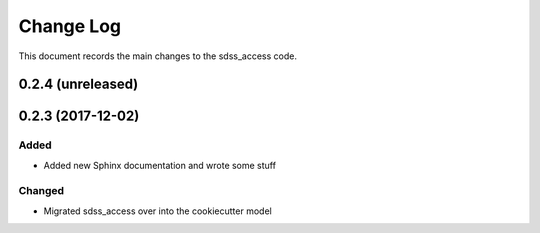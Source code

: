 .. _sdss_access-changelog:

==========
Change Log
==========

This document records the main changes to the sdss_access code.

0.2.4 (unreleased)
------------------

.. _changelog-0.2.3:

0.2.3 (2017-12-02)
------------------

Added
^^^^^
* Added new Sphinx documentation and wrote some stuff

Changed
^^^^^^^
* Migrated sdss_access over into the cookiecutter model

